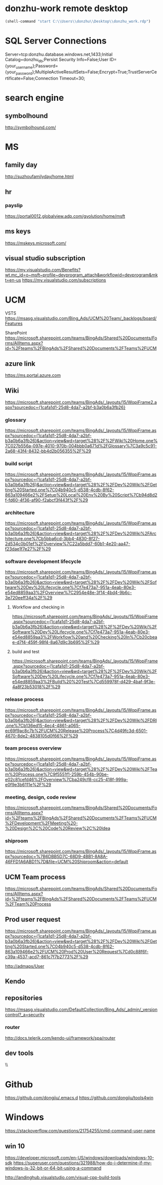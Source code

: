 #+STARTUP: content
* donzhu-work remote desktop
  :PROPERTIES:
  :VISIBILITY: all
  :END:
#+BEGIN_SRC emacs-lisp
(shell-command "start C:\\Users\\donzhu\\Desktop\\donzhu_work.rdp")
#+END_SRC

* SQL Server Connections
Server=tcp:donzhu.database.windows.net,1433;Initial Catalog=donzhu_db;Persist Security Info=False;User ID={your_username};Password={your_password};MultipleActiveResultSets=False;Encrypt=True;TrustServerCertificate=False;Connection Timeout=30;
* search engine
** symbolhound
http://symbolhound.com/
* MS
** family day
http://suzhoufamilyday/home.html
** hr
*** payslip
https://portal0012.globalview.adp.com/gvolution/home/msft

** ms keys
https://mskeys.microsoft.com/
** visual studio subscription
https://my.visualstudio.com/Benefits?wt.mc_id=o~msft~profile~devprogram_attach&workflowid=devprogram&mkt=en-us
https://my.visualstudio.com/subscriptions
* UCM
VSTS
https://msasg.visualstudio.com/Bing_Ads/UCM%20Team/_backlogs/board/Features

SharePoint
https://microsoft.sharepoint.com/teams/BingAds/Shared%20Documents/Forms/AllItems.aspx?id=%2Fteams%2FBingAds%2FShared%20Documents%2FTeams%2FUCM

** azure link
https://ms.portal.azure.com 
** Wiki
[[https://microsoft.sharepoint.com/teams/BingAds/_layouts/15/WopiFrame2.aspx?sourcedoc={1cafa1d1-25d8-4da7-a2bf-b3a0b6a3fb26}]]
*** glossary
https://microsoft.sharepoint.com/teams/BingAds/_layouts/15/WopiFrame.aspx?sourcedoc={1cafa1d1-25d8-4da7-a2bf-b3a0b6a3fb26}&action=view&wd=target%28%2F%2FWiki%20Home.one%7C027b556a-097e-4010-970b-004bbb0a671d%2FGlossary%7C3a9c5c91-2a68-43f4-8432-bb4d2b056355%2F%29
*** build script
https://microsoft.sharepoint.com/teams/BingAds/_layouts/15/WopiFrame.aspx?sourcedoc={1cafa1d1-25d8-4da7-a2bf-b3a0b6a3fb26}&action=view&wd=target%28%2F%2FDev%20Wiki%2FGetting%20Started.one%7C04b940c5-d538-4cdb-8f62-863a109466e2%2FSetup%20Local%20Env%20By%20Script%7Cb94d8d2f-fd60-4f36-af90-f2abcf3f443f%2F%29
*** architecture
https://microsoft.sharepoint.com/teams/BingAds/_layouts/15/WopiFrame.aspx?sourcedoc={1cafa1d1-25d8-4da7-a2bf-b3a0b6a3fb26}&action=view&wd=target%28%2F%2FDev%20Wiki%2FArchitecture.one%7Cb5bba6cd-3bb4-4830-8f27-2d534c0b01ef%2FOverview%7C22a5bdd7-60b1-4e20-aa47-f23dae1f7e27%2F%29

*** software development lifecycle
https://microsoft.sharepoint.com/teams/BingAds/_layouts/15/WopiFrame.aspx?sourcedoc={1cafa1d1-25d8-4da7-a2bf-b3a0b6a3fb26}&action=view&wd=target%28%2F%2FDev%20Wiki%2FSoftware%20Dev%20Lifecycle.one%7Cf7e473a7-951a-4eab-80e3-e54ed8859aa3%2FOverview%7C2954e48e-3f14-4bd4-9b6c-3e720eeff34a%2F%29

**** Workflow and checking in
https://microsoft.sharepoint.com/teams/BingAds/_layouts/15/WopiFrame.aspx?sourcedoc={1cafa1d1-25d8-4da7-a2bf-b3a0b6a3fb26}&action=view&wd=target%28%2F%2FDev%20Wiki%2FSoftware%20Dev%20Lifecycle.one%7Cf7e473a7-951a-4eab-80e3-e54ed8859aa3%2FWorkflow%20and%20Checking%20In%7Cb20cbeae-d7f4-459f-98f4-8a67d9c3b695%2F%29

**** build and test
https://microsoft.sharepoint.com/teams/BingAds/_layouts/15/WopiFrame.aspx?sourcedoc={1cafa1d1-25d8-4da7-a2bf-b3a0b6a3fb26}&action=view&wd=target%28%2F%2FDev%20Wiki%2FSoftware%20Dev%20Lifecycle.one%7Cf7e473a7-951a-4eab-80e3-e54ed8859aa3%2FBuild%20%20Test%7Cd559978f-d429-4baf-9f3e-4a8f23b53018%2F%29

*** release process
https://microsoft.sharepoint.com/teams/BingAds/_layouts/15/WopiFrame.aspx?sourcedoc={1cafa1d1-25d8-4da7-a2bf-b3a0b6a3fb26}&action=view&wd=target%28%2F%2FDev%20Wiki%2FDRI.one%7Cb136ed15-4ec4-4861-a065-ec69f9ac8c7b%2FUCM%20Release%20Process%7C4d49fc3d-6501-4670-8de2-4838105d0f66%2F%29

*** team process overview
https://microsoft.sharepoint.com/teams/BingAds/_layouts/15/WopiFrame.aspx?sourcedoc={1cafa1d1-25d8-4da7-a2bf-b3a0b6a3fb26}&action=view&wd=target%28%2F%2FDev%20Wiki%2FTeam%20Process.one%7C9f5551f1-259b-454b-90be-e02c81cefd46%2FOverview%7Cba249cf8-cc25-418f-999a-e0f9e3b6111e%2F%29

*** meeting, design, code review
https://microsoft.sharepoint.com/teams/BingAds/Shared%20Documents/Forms/AllItems.aspx?id=%2Fteams%2FBingAds%2FShared%20Documents%2FTeams%2FUCM%2FDevelopment%2FMeeting%20-%20Design%2C%20Code%20Review%2C%20Idea

*** shiproom
https://microsoft.sharepoint.com/teams/BingAds/_layouts/15/WopiFrame.aspx?sourcedoc=%7B6DBB5D7C-68D9-4BB1-8A8A-46FFD1A6ABD1%7D&file=UCM%20Shiproom&action=default
** UCM Team process
https://microsoft.sharepoint.com/teams/BingAds/Shared%20Documents/Forms/AllItems.aspx?id=%2Fteams%2FBingAds%2FShared%20Documents%2FTeams%2FUCM%2FTeam%20Process

** Prod user request
https://microsoft.sharepoint.com/teams/BingAds/_layouts/15/WopiFrame.aspx?sourcedoc={1cafa1d1-25d8-4da7-a2bf-b3a0b6a3fb26}&action=view&wd=target%28%2F%2FDev%20Wiki%2FGetting%20Started.one%7C04b940c5-d538-4cdb-8f62-863a109466e2%2FUCM%20Prod%20User%20Request%7Cd0c88f6f-c39a-4537-acd7-861c7f7b2773%2F%29

http://admaps/User

** Kendo
** repositories
https://msasg.visualstudio.com/DefaultCollection/Bing_Ads/_admin/_versioncontrol?_a=security

*** router
http://docs.telerik.com/kendo-ui/framework/spa/router

** dev tools
\\products\PUBLIC\PRODUCTS\Developers\


* Github
https://github.com/dongjiu/.emacs.d
https://github.com/dongjiu/tools4win

* Windows
https://stackoverflow.com/questions/21754255/cmd-command-user-name

** win 10
https://developer.microsoft.com/en-US/windows/downloads/windows-10-sdk
https://superuser.com/questions/321988/how-do-i-determine-if-my-windows-is-32-bit-or-64-bit-using-a-command

http://landinghub.visualstudio.com/visual-cpp-build-tools

* Typescript
** backtick '`'
https://basarat.gitbooks.io/typescript/docs/template-strings.html

* emacs
https://emacs.stackexchange.com/questions/11052/how-to-determine-operating-system-bits-32-vs-64-bit-in-elisp

** elisp
*** system environment
https://www.gnu.org/software/emacs/manual/html_node/elisp/System-Environment.html#System-Environment
*** unhighlight region
https://stackoverflow.com/questions/7496397/about-elisps-highlight-region

** hooks
https://www.gnu.org/software/emacs/manual/html_node/elisp/Standard-Hooks.html

https://www.reddit.com/r/emacs/comments/2au7t4/split_window_after_creating_frame/
** org
*** use cases
http://kitchingroup.cheme.cmu.edu/blog/2014/08/08/What-we-are-using-org-mode-for/
*** presentation
http://sachachua.com/blog/2013/04/how-to-present-using-org-mode-in-emacs/
*** add link type
http://endlessparentheses.com/use-org-mode-links-for-absolutely-anything.html

*** hide text
https://stackoverflow.com/questions/9879462/how-can-one-hide-some-text-from-being-published-by-the-org-publish-functions

*** presentation
http://jr0cket.co.uk/2013/10/create-cool-slides--Org-mode-Revealjs.html

http://orgmode.org/worg/org-tutorials/non-beamer-presentations.html#S5
*** api
https://emacs.stackexchange.com/questions/17622/how-can-i-walk-an-org-mode-tree

https://emacs.stackexchange.com/questions/35042/parsing-an-orgmode-file-with-org-element-parse-buffer
** package
https://stackoverflow.com/questions/20541322/how-to-remove-installed-elpa-package
** windows
*** png
https://stackoverflow.com/questions/2650041/emacs-under-windows-and-png-files

** sytanx highlighting source code to html
http://ergoemacs.org/emacs/elisp_htmlize.html
https://www.emacswiki.org/emacs/Htmlize

* .NET
** ASP.NET MVC
*** Specify layout file:
https://stackoverflow.com/questions/5161380/how-do-i-specify-different-layouts-in-the-asp-net-mvc-3-razor-viewstart-file
<<<<<<< Updated upstream
* SQL Server
** set nocount
https://docs.microsoft.com/en-us/sql/t-sql/statements/set-nocount-transact-sql
** sqlcmdvariable
http://sqlblog.com/blogs/jamie_thomson/archive/2012/12/10/editing-sqlcmdvariable-nodes-in-ssdt-publish-profile-files-using-msbuild.aspx
* Reveal JS
https://github.com/hakimel/reveal.js
* html
** disable href link
https://stackoverflow.com/questions/5376444/how-do-i-disable-a-href-link-in-javascript

** pop up
https://stackoverflow.com/questions/1328723/how-to-generate-a-simple-popup-using-jquery
* css
** centering
https://www.w3.org/Style/Examples/007/center.en.html
=======
*** Bundle
http://www.tutorialsteacher.com/mvc/scriptbundle-mvc
* life
** credit card
score
https://club.bankcomm.com/customer/index.htm
>>>>>>> Stashed changes

* javascript
** jquery
*** custom events
https://learn.jquery.com/events/introduction-to-custom-events/
** detecting keys
https://stackoverflow.com/questions/37557990/detecting-combination-keypresses-control-alt-shift
* common knowledge
** time zone
*** abbreviations
https://en.wikipedia.org/wiki/List_of_time_zone_abbreviations
*** ISO 8601
https://en.wikipedia.org/wiki/ISO_8601
